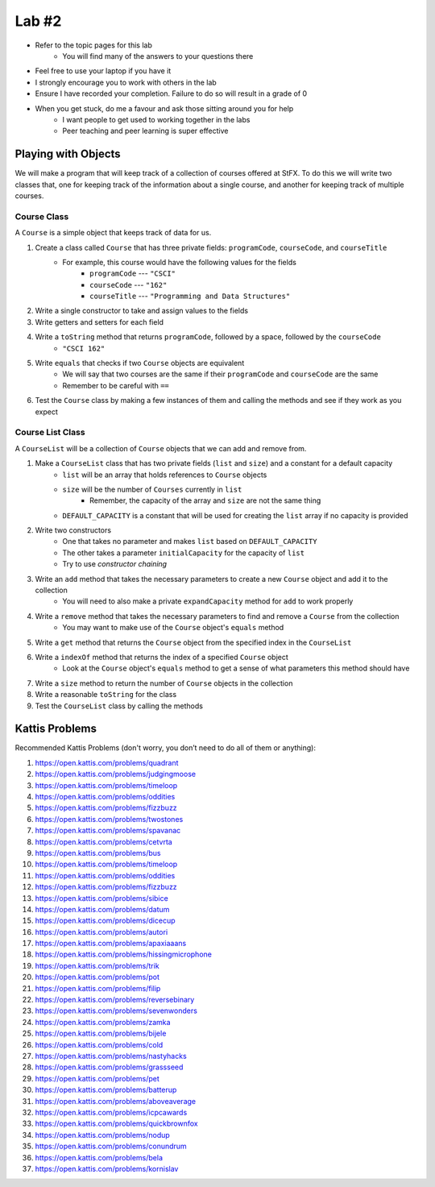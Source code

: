 ******
Lab #2
******

* Refer to the topic pages for this lab
    * You will find many of the answers to your questions there
* Feel free to use your laptop if you have it
* I strongly encourage you to work with others in the lab
* Ensure I have recorded your completion. Failure to do so will result in a grade of 0
* When you get stuck, do me a favour and ask those sitting around you for help
    * I want people to get used to working together in the labs
    * Peer teaching and peer learning is super effective


Playing with Objects
====================

We will make a program that will keep track of a collection of courses offered at StFX. To do this we will write two
classes that, one for keeping track of the information about a single course, and another for keeping track of multiple
courses.


Course Class
------------

A ``Course`` is a simple object that keeps track of data for us.

1. Create a class called ``Course`` that has three private fields: ``programCode``, ``courseCode``, and ``courseTitle``
    * For example, this course would have the following values for the fields
        * ``programCode`` --- ``"CSCI"``
        * ``courseCode`` --- ``"162"``
        * ``courseTitle`` --- ``"Programming and Data Structures"``

2. Write a single constructor to take and assign values to the fields

3. Write getters and setters for each field

4. Write a ``toString`` method that returns ``programCode``, followed by a space, followed by the ``courseCode``
    * ``"CSCI 162"``

5. Write ``equals`` that checks if two ``Course`` objects are equivalent
    * We will say that two courses are the same if their ``programCode`` and ``courseCode`` are the same
    * Remember to be careful with ``==``

6. Test the ``Course`` class by making a few instances of them and calling the methods and see if they work as you expect


Course List Class
-----------------

A ``CourseList`` will be a collection of ``Course`` objects that we can add and remove from.

1. Make a ``CourseList`` class that has two private fields (``list`` and ``size``) and a constant for a default capacity
    * ``list`` will be an array that holds references to ``Course`` objects
    * ``size`` will be the number of ``Courses`` currently in ``list``
        * Remember, the capacity of the array and ``size`` are not the same thing
    * ``DEFAULT_CAPACITY`` is a constant that will be used for creating the ``list`` array if no capacity is provided

2. Write two constructors
    * One that takes no parameter and makes ``list`` based on ``DEFAULT_CAPACITY``
    * The other takes a parameter ``initialCapacity`` for the capacity of ``list``
    * Try to use *constructor chaining*

3. Write an ``add`` method that takes the necessary parameters to create a new ``Course`` object and add it to the collection
    * You will need to also make a private ``expandCapacity`` method for ``add`` to work properly

4. Write a ``remove`` method that takes the necessary parameters to find and remove a ``Course`` from the collection
    * You may want to make use of the ``Course`` object's ``equals`` method

5. Write a ``get`` method that returns the ``Course`` object from the specified index in the ``CourseList``

6. Write a ``indexOf`` method that returns the index of a specified ``Course`` object
    * Look at the ``Course`` object's ``equals`` method to get a sense of what parameters this method should have

7. Write a ``size`` method to return the number of ``Course`` objects in the collection

8. Write a reasonable ``toString`` for the class

9. Test the ``CourseList`` class by calling the methods



Kattis Problems
===============

Recommended Kattis Problems (don't worry, you don’t need to do all of them or anything):

1. https://open.kattis.com/problems/quadrant
2. https://open.kattis.com/problems/judgingmoose
3. https://open.kattis.com/problems/timeloop
4. https://open.kattis.com/problems/oddities
5. https://open.kattis.com/problems/fizzbuzz
6. https://open.kattis.com/problems/twostones
7.  https://open.kattis.com/problems/spavanac
8. https://open.kattis.com/problems/cetvrta
9. https://open.kattis.com/problems/bus
10. https://open.kattis.com/problems/timeloop
11. https://open.kattis.com/problems/oddities
12. https://open.kattis.com/problems/fizzbuzz
13. https://open.kattis.com/problems/sibice
14. https://open.kattis.com/problems/datum
15. https://open.kattis.com/problems/dicecup
16. https://open.kattis.com/problems/autori
17. https://open.kattis.com/problems/apaxiaaans
18. https://open.kattis.com/problems/hissingmicrophone
19. https://open.kattis.com/problems/trik
20. https://open.kattis.com/problems/pot
21. https://open.kattis.com/problems/filip
22. https://open.kattis.com/problems/reversebinary
23. https://open.kattis.com/problems/sevenwonders
24. https://open.kattis.com/problems/zamka
25. https://open.kattis.com/problems/bijele
26. https://open.kattis.com/problems/cold
27. https://open.kattis.com/problems/nastyhacks
28. https://open.kattis.com/problems/grassseed
29. https://open.kattis.com/problems/pet
30. https://open.kattis.com/problems/batterup
31. https://open.kattis.com/problems/aboveaverage
32. https://open.kattis.com/problems/icpcawards
33. https://open.kattis.com/problems/quickbrownfox
34. https://open.kattis.com/problems/nodup
35. https://open.kattis.com/problems/conundrum
36. https://open.kattis.com/problems/bela
37. https://open.kattis.com/problems/kornislav